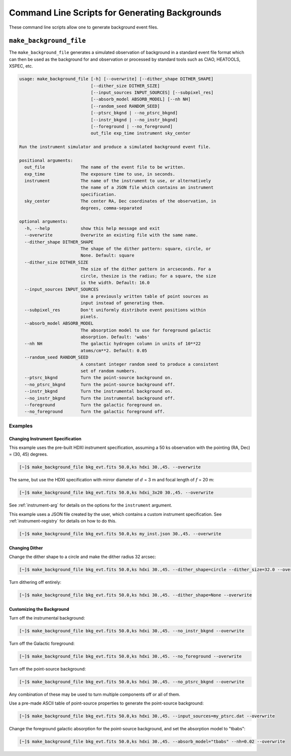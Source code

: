 .. _cmd-background:

Command Line Scripts for Generating Backgrounds
===============================================

These command line scripts allow one to generate background event files. 

``make_background_file``
------------------------

The ``make_background_file`` generates a simulated observation of background
in a standard event file format which can then be used as the background for 
and observation or processed by standard tools such as CIAO, HEATOOLS, XSPEC, 
etc.

.. code-block:: text

    usage: make_background_file [-h] [--overwrite] [--dither_shape DITHER_SHAPE]
                                [--dither_size DITHER_SIZE]
                                [--input_sources INPUT_SOURCES] [--subpixel_res]
                                [--absorb_model ABSORB_MODEL] [--nh NH]
                                [--random_seed RANDOM_SEED]
                                [--ptsrc_bkgnd | --no_ptsrc_bkgnd]
                                [--instr_bkgnd | --no_instr_bkgnd]
                                [--foreground | --no_foreground]
                                out_file exp_time instrument sky_center
    
    Run the instrument simulator and produce a simulated background event file.
    
    positional arguments:
      out_file              The name of the event file to be written.
      exp_time              The exposure time to use, in seconds.
      instrument            The name of the instrument to use, or alternatively
                            the name of a JSON file which contains an instrument
                            specification.
      sky_center            The center RA, Dec coordinates of the observation, in
                            degrees, comma-separated
    
    optional arguments:
      -h, --help            show this help message and exit
      --overwrite           Overwrite an existing file with the same name.
      --dither_shape DITHER_SHAPE
                            The shape of the dither pattern: square, circle, or
                            None. Default: square
      --dither_size DITHER_SIZE
                            The size of the dither pattern in arcseconds. For a
                            circle, thesize is the radius; for a square, the size
                            is the width. Default: 16.0
      --input_sources INPUT_SOURCES
                            Use a previously written table of point sources as
                            input instead of generating them.
      --subpixel_res        Don't uniformly distribute event positions within
                            pixels.
      --absorb_model ABSORB_MODEL
                            The absorption model to use for foreground galactic
                            absorption. Default: 'wabs'
      --nh NH               The galactic hydrogen column in units of 10**22
                            atoms/cm**2. Default: 0.05
      --random_seed RANDOM_SEED
                            A constant integer random seed to produce a consistent
                            set of random numbers.
      --ptsrc_bkgnd         Turn the point-source background on.
      --no_ptsrc_bkgnd      Turn the point-source background off.
      --instr_bkgnd         Turn the instrumental background on.
      --no_instr_bkgnd      Turn the instrumental background off.
      --foreground          Turn the galactic foreground on.
      --no_foreground       Turn the galactic foreground off.

Examples
++++++++

Changing Instrument Specification
~~~~~~~~~~~~~~~~~~~~~~~~~~~~~~~~~

This example uses the pre-built HDXI instrument specification, assuming a 50 ks observation
with the pointing (RA, Dec) = (30, 45) degrees.

.. code-block:: bash

    [~]$ make_background_file bkg_evt.fits 50.0,ks hdxi 30.,45. --overwrite

The same, but use the HDXI specification with mirror diameter of :math:`d` = 3 m and focal length of
:math:`f` = 20 m:

.. code-block:: bash

    [~]$ make_background_file bkg_evt.fits 50.0,ks hdxi_3x20 30.,45. --overwrite

See :ref:`instrument-arg` for details on the options for the ``instrument`` argument.

This example uses a JSON file created by the user, which contains a custom instrument specification. See
:ref:`instrument-registry` for details on how to do this.

.. code-block:: bash

    [~]$ make_background_file bkg_evt.fits 50.0,ks my_inst.json 30.,45. --overwrite

Changing Dither
~~~~~~~~~~~~~~~

Change the dither shape to a circle and make the dither radius 32 arcsec:

.. code-block:: bash

    [~]$ make_background_file bkg_evt.fits 50.0,ks hdxi 30.,45. --dither_shape=circle --dither_size=32.0 --overwrite

Turn dithering off entirely:

.. code-block:: bash

    [~]$ make_background_file bkg_evt.fits 50.0,ks hdxi 30.,45. --dither_shape=None --overwrite

Customizing the Background
~~~~~~~~~~~~~~~~~~~~~~~~~~

Turn off the instrumental background:

.. code-block:: bash

    [~]$ make_background_file bkg_evt.fits 50.0,ks hdxi 30.,45. --no_instr_bkgnd --overwrite

Turn off the Galactic foreground:

.. code-block:: bash

    [~]$ make_background_file bkg_evt.fits 50.0,ks hdxi 30.,45. --no_foreground --overwrite

Turn off the point-source background:

.. code-block:: bash

    [~]$ make_background_file bkg_evt.fits 50.0,ks hdxi 30.,45. --no_ptsrc_bkgnd --overwrite

Any combination of these may be used to turn multiple components off or all 
of them. 

Use a pre-made ASCII table of point-source properties to generate the point-source background:

.. code-block:: bash

    [~]$ make_background_file bkg_evt.fits 50.0,ks hdxi 30.,45. --input_sources=my_ptsrc.dat --overwrite

Change the foreground galactic absorption for the point-source background, and set the
absorption model to "tbabs":

.. code-block:: bash

    [~]$ make_background_file bkg_evt.fits 50.0,ks hdxi 30.,45. --absorb_model="tbabs" --nh=0.02 --overwrite

